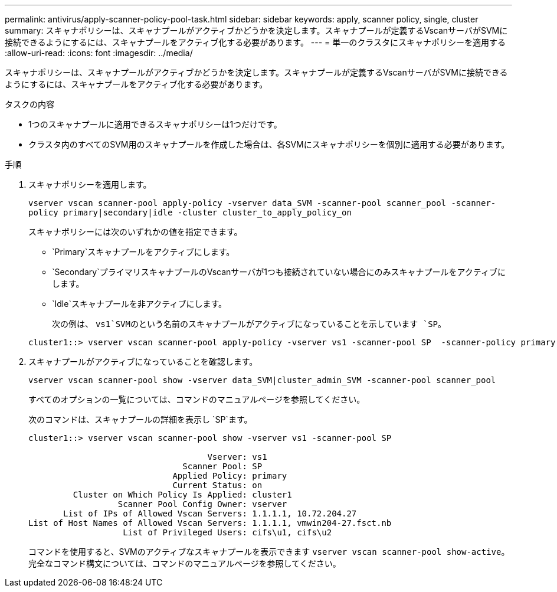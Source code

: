 ---
permalink: antivirus/apply-scanner-policy-pool-task.html 
sidebar: sidebar 
keywords: apply, scanner policy, single, cluster 
summary: スキャナポリシーは、スキャナプールがアクティブかどうかを決定します。スキャナプールが定義するVscanサーバがSVMに接続できるようにするには、スキャナプールをアクティブ化する必要があります。 
---
= 単一のクラスタにスキャナポリシーを適用する
:allow-uri-read: 
:icons: font
:imagesdir: ../media/


[role="lead"]
スキャナポリシーは、スキャナプールがアクティブかどうかを決定します。スキャナプールが定義するVscanサーバがSVMに接続できるようにするには、スキャナプールをアクティブ化する必要があります。

.タスクの内容
* 1つのスキャナプールに適用できるスキャナポリシーは1つだけです。
* クラスタ内のすべてのSVM用のスキャナプールを作成した場合は、各SVMにスキャナポリシーを個別に適用する必要があります。


.手順
. スキャナポリシーを適用します。
+
`vserver vscan scanner-pool apply-policy -vserver data_SVM -scanner-pool scanner_pool -scanner-policy primary|secondary|idle -cluster cluster_to_apply_policy_on`

+
スキャナポリシーには次のいずれかの値を指定できます。

+
** `Primary`スキャナプールをアクティブにします。
** `Secondary`プライマリスキャナプールのVscanサーバが1つも接続されていない場合にのみスキャナプールをアクティブにします。
** `Idle`スキャナプールを非アクティブにします。


+
次の例は、 `vs1`SVMのという名前のスキャナプールがアクティブになっていることを示しています `SP`。

+
[listing]
----
cluster1::> vserver vscan scanner-pool apply-policy -vserver vs1 -scanner-pool SP  -scanner-policy primary
----
. スキャナプールがアクティブになっていることを確認します。
+
`vserver vscan scanner-pool show -vserver data_SVM|cluster_admin_SVM -scanner-pool scanner_pool`

+
すべてのオプションの一覧については、コマンドのマニュアルページを参照してください。

+
次のコマンドは、スキャナプールの詳細を表示し `SP`ます。

+
[listing]
----
cluster1::> vserver vscan scanner-pool show -vserver vs1 -scanner-pool SP

                                    Vserver: vs1
                               Scanner Pool: SP
                             Applied Policy: primary
                             Current Status: on
         Cluster on Which Policy Is Applied: cluster1
                  Scanner Pool Config Owner: vserver
       List of IPs of Allowed Vscan Servers: 1.1.1.1, 10.72.204.27
List of Host Names of Allowed Vscan Servers: 1.1.1.1, vmwin204-27.fsct.nb
                   List of Privileged Users: cifs\u1, cifs\u2
----
+
コマンドを使用すると、SVMのアクティブなスキャナプールを表示できます `vserver vscan scanner-pool show-active`。完全なコマンド構文については、コマンドのマニュアルページを参照してください。


